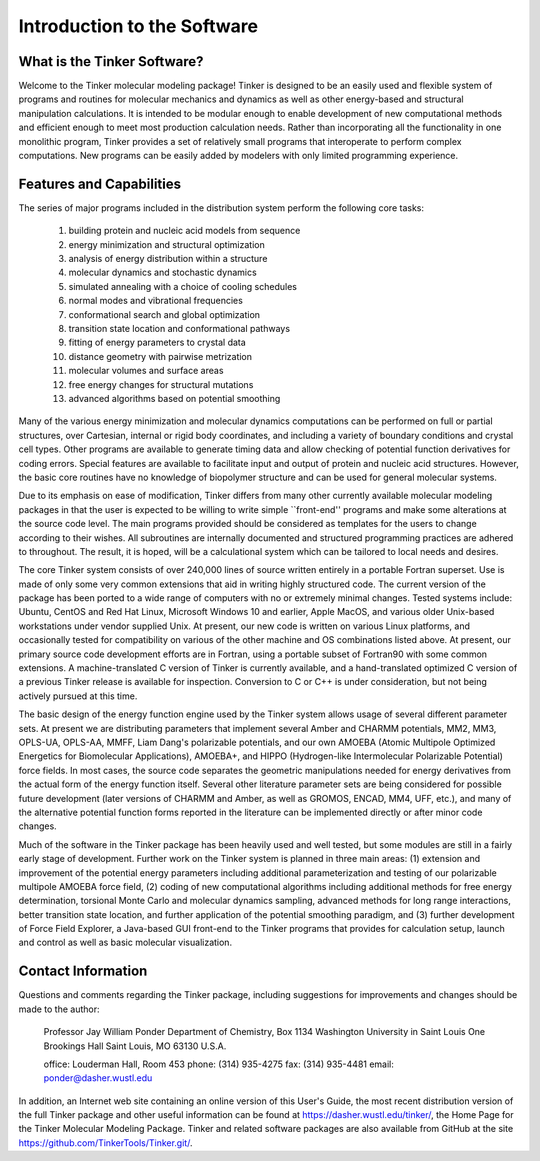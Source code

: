 Introduction to the Software
============================
What is the Tinker Software?
----------------------------Welcome to the Tinker molecular modeling package! Tinker is designed to be an easily used and flexible system of programs and routines for molecular mechanics and dynamics as well as other energy-based and structural manipulation calculations. It is intended to be modular enough to enable development of new computational methods and efficient enough to meet most production calculation needs. Rather than incorporating all the functionality in one monolithic program, Tinker provides a set of relatively small programs that interoperate to perform complex computations. New programs can be easily added by modelers with only limited programming experience.Features and Capabilities
-------------------------The series of major programs included in the distribution system perform the following core tasks:	(1)	building protein and nucleic acid models from sequence	(2)	energy minimization and structural optimization	(3)	analysis of energy distribution within a structure	(4)	molecular dynamics and stochastic dynamics	(5)	simulated annealing with a choice of cooling schedules	(6)	normal modes and vibrational frequencies	(7)	conformational search and global optimization	(8)	transition state location and conformational pathways	(9)	fitting of energy parameters to crystal data	(10)	distance geometry with pairwise metrization	(11)	molecular volumes and surface areas	(12)	free energy changes for structural mutations	(13)	advanced algorithms based on potential smoothingMany of the various energy minimization and molecular dynamics computations can be performed on full or partial structures, over Cartesian, internal or rigid body coordinates, and including a variety of boundary conditions and crystal cell types. Other programs are available to generate timing data and allow checking of potential function derivatives for coding errors. Special features are available to facilitate input and output of protein and nucleic acid structures. However, the basic core routines have no knowledge of biopolymer structure and can be used for general molecular systems.Due to its emphasis on ease of modification, Tinker differs from many other currently available molecular modeling packages in that the user is expected to be willing to write simple ``front-end'' programs and make some alterations at the source code level. The main programs provided should be considered as templates for the users to change according to their wishes. All subroutines are internally documented and structured programming practices are adhered to throughout. The result, it is hoped, will be a calculational system which can be tailored to local needs and desires.The core Tinker system consists of over 240,000 lines of source written entirely in a portable Fortran superset. Use is made of only some very common extensions that aid in writing highly structured code. The current version of the package has been ported to a wide range of computers with no or extremely minimal changes. Tested systems include: Ubuntu, CentOS and Red Hat Linux, Microsoft Windows 10 and earlier, Apple MacOS, and various older Unix-based workstations under vendor supplied Unix. At present, our new code is written on various Linux platforms, and occasionally tested for compatibility on various of the other machine and OS combinations listed above. At present, our primary source code development efforts are in Fortran, using a portable subset of Fortran90 with some common extensions. A machine-translated C version of Tinker is currently available, and a hand-translated optimized C version of a previous Tinker release is available for inspection. Conversion to C or C++ is under consideration, but not being actively pursued at this time.The basic design of the energy function engine used by the Tinker system allows usage of several different parameter sets. At present we are distributing parameters that implement several Amber and CHARMM potentials, MM2, MM3, OPLS-UA, OPLS-AA, MMFF, Liam Dang's polarizable potentials, and our own AMOEBA (Atomic Multipole Optimized Energetics for Biomolecular Applications), AMOEBA+, and HIPPO (Hydrogen-like Intermolecular Polarizable Potential) force fields. In most cases, the source code separates the geometric manipulations needed for energy derivatives from the actual form of the energy function itself. Several other literature parameter sets are being considered for possible future development (later versions of CHARMM and Amber, as well as GROMOS, ENCAD, MM4, UFF, etc.), and many of the alternative potential function forms reported in the literature can be implemented directly or after minor code changes.Much of the software in the Tinker package has been heavily used and well tested, but some modules are still in a fairly early stage of development. Further work on the Tinker system is planned in three main areas: (1) extension and improvement of the potential energy parameters including additional parameterization and testing of our polarizable multipole AMOEBA force field, (2) coding of new computational algorithms including additional methods for free energy determination, torsional Monte Carlo and molecular dynamics sampling, advanced methods for long range interactions, better transition state location, and further application of the potential smoothing paradigm, and (3) further development of Force Field Explorer, a Java-based GUI front-end to the Tinker programs that provides for calculation setup, launch and control as well as basic molecular visualization.Contact Information
-------------------Questions and comments regarding the Tinker package, including suggestions for improvements and changes should be made to the author:	Professor Jay William Ponder	Department of Chemistry, Box 1134	Washington University in Saint Louis	One Brookings Hall	Saint Louis, MO 63130 U.S.A.	office:	Louderman Hall, Room 453	phone:	(314) 935-4275	fax:	(314) 935-4481	email:	ponder@dasher.wustl.eduIn addition, an Internet web site containing an online version of this User's Guide, the most recent distribution version of the full Tinker package and other useful information can be found at https://dasher.wustl.edu/tinker/, the Home Page for the Tinker Molecular Modeling Package. Tinker and related software packages are also available from GitHub at the site https://github.com/TinkerTools/Tinker.git/.